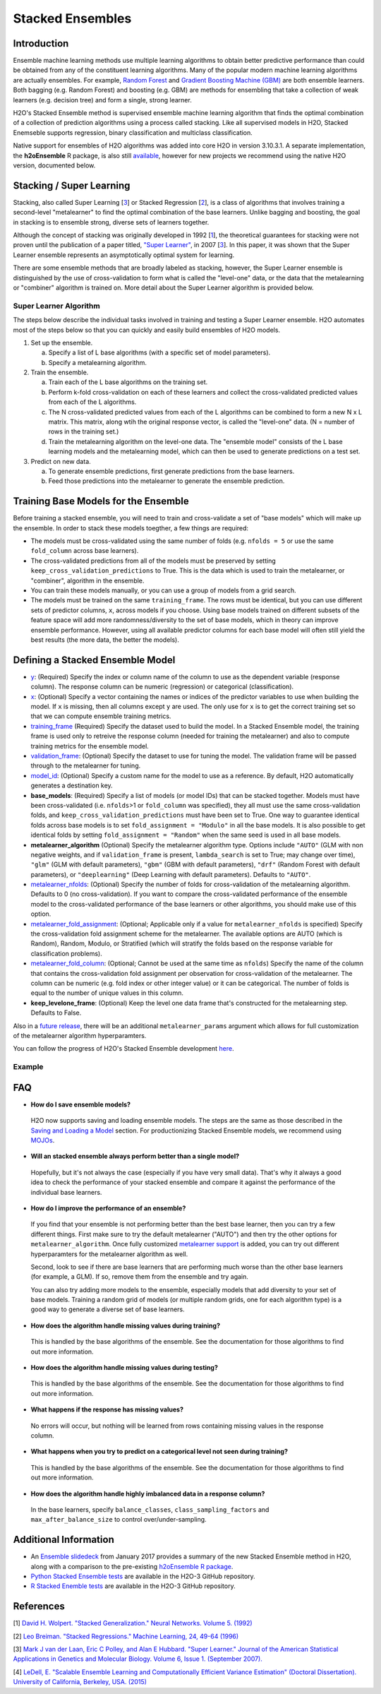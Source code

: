 Stacked Ensembles
-----------------

Introduction
~~~~~~~~~~~~

Ensemble machine learning methods use multiple learning algorithms to obtain better predictive performance than could be obtained from any of the constituent learning algorithms. Many of the popular modern machine learning algorithms are actually ensembles. For example, `Random Forest <http://docs.h2o.ai/h2o/latest-stable/h2o-docs/data-science/drf.html>`__ and `Gradient Boosting Machine (GBM) <http://docs.h2o.ai/h2o/latest-stable/h2o-docs/data-science/gbm.html>`__ are both ensemble learners.  Both bagging (e.g. Random Forest) and boosting (e.g. GBM) are methods for ensembling that take a collection of weak learners (e.g. decision tree) and form a single, strong learner.

H2O's Stacked Ensemble method is supervised ensemble machine learning algorithm that finds the optimal combination of a collection of prediction algorithms using a process called stacking.  Like all supervised models in H2O, Stacked Enemseble supports regression, binary classification and multiclass classification.

Native support for ensembles of H2O algorithms was added into core H2O in version 3.10.3.1.  A separate implementation, the **h2oEnsemble** R package, is also still `available <https://github.com/h2oai/h2o-3/tree/master/h2o-r/ensemble>`__, however for new projects we recommend using the native H2O version, documented below.


Stacking / Super Learning
~~~~~~~~~~~~~~~~~~~~~~~~~

Stacking, also called Super Learning [3_] or Stacked Regression [2_], is a class of algorithms that involves training a second-level "metalearner" to find the optimal combination of the base learners.  Unlike bagging and boosting, the goal in stacking is to ensemble strong, diverse sets of learners together. 

Although the concept of stacking was originally developed in 1992 [1_], the theoretical guarantees for stacking were not proven until the publication of a paper titled, `"Super Learner" <http://dx.doi.org/10.2202/1544-6115.1309>`__, in 2007 [3_].  In this paper, it was shown that the Super Learner ensemble represents an asymptotically optimal system for learning.  

There are some ensemble methods that are broadly labeled as stacking, however, the Super Learner ensemble is distinguished by the use of cross-validation to form what is called the "level-one" data, or the data that the metalearning or "combiner" algorithm is trained on.  More detail about the Super Learner algorithm is provided below.


Super Learner Algorithm
'''''''''''''''''''''''

The steps below describe the individual tasks involved in training and testing a Super Learner ensemble.  H2O automates most of the steps below so that you can quickly and easily build ensembles of H2O models.

1. Set up the ensemble.

   a. Specify a list of L base algorithms (with a specific set of model parameters).
   b. Specify a metalearning algorithm.

2. Train the ensemble.

   a. Train each of the L base algorithms on the training set.
   b. Perform k-fold cross-validation on each of these learners and collect the cross-validated predicted values from each of the L algorithms.
   c. The N cross-validated predicted values from each of the L algorithms can be combined to form a new N x L matrix. This matrix, along wtih the original response vector, is called the "level-one" data. (N = number of rows in the training set.)
   d. Train the metalearning algorithm on the level-one data.
      The "ensemble model" consists of the L base learning models and the metalearning model, which can then be used to generate predictions on a test set.

3. Predict on new data.

   a. To generate ensemble predictions, first generate predictions from the base learners.
   b. Feed those predictions into the metalearner to generate the ensemble prediction.



Training Base Models for the Ensemble
~~~~~~~~~~~~~~~~~~~~~~~~~~~~~~~~~~~~~

Before training a stacked ensemble, you will need to train and cross-validate a set of "base models" which will make up the ensemble.  In order to stack these models toegther, a few things are required:

- The models must be cross-validated using the same number of folds (e.g. ``nfolds = 5`` or use the same ``fold_column`` across base learners).

- The cross-validated predictions from all of the models must be preserved by setting ``keep_cross_validation_predictions`` to True.  This is the data which is used to train the metalearner, or "combiner", algorithm in the ensemble. 

- You can train these models manually, or you can use a group of models from a grid search.

- The models must be trained on the same ``training_frame``.  The rows must be identical, but you can use different sets of predictor columns, ``x``, across models if you choose.  Using base models trained on different subsets of the feature space will add more randomness/diversity to the set of base models, which in theory can improve ensemble performance.  However, using all available predictor columns for each base model will often still yield the best results (the more data, the better the models).  


Defining a Stacked Ensemble Model
~~~~~~~~~~~~~~~~~~~~~~~~~~~~~~~~~

-  `y <algo-params/y.html>`__: (Required) Specify the index or column name of the column to use as the dependent variable (response column). The response column can be numeric (regression) or categorical (classification).  

-  `x <algo-params/x.html>`__: (Optional) Specify a vector containing the names or indices of the predictor variables to use when building the model.   If ``x`` is missing, then all columns except ``y`` are used.  The only use for ``x`` is to get the correct training set so that we can compute ensemble training metrics.

-  `training_frame <algo-params/training_frame.html>`__ (Required) Specify the dataset used to build the model.  In a Stacked Ensemble model, the training frame is used only to retreive the response column (needed for training the metalearner) and also to compute training metrics for the ensemble model.  

-  `validation_frame <algo-params/validation_frame.html>`__: (Optional) Specify the dataset to use for tuning the model.  The validation frame will be passed through to the metalearner for tuning.

-  `model_id <algo-params/model_id.html>`__: (Optional) Specify a custom name for the model to use as a reference. By default, H2O automatically generates a destination key.

-  **base_models**: (Required) Specify a list of models (or model IDs) that can be stacked together.  Models must have been cross-validated (i.e. ``nfolds``>1 or ``fold_column`` was specified), they all must use the same cross-validation folds, and ``keep_cross_validation_predictions`` must have been set to True. One way to guarantee identical folds across base models is to set ``fold_assignment = "Modulo"`` in all the base models.  It is also possible to get identical folds by setting ``fold_assignment = "Random"`` when the same seed is used in all base models.

-  **metalearner_algorithm** (Optional) Specify the metalearner algorithm type.  Options include ``"AUTO"`` (GLM with non negative weights, and if ``validation_frame`` is present, ``lambda_search`` is set to True; may change over time), ``"glm"`` (GLM with default parameters), ``"gbm"`` (GBM with default parameters), ``"drf"`` (Random Forest with default parameters), or ``"deeplearning"`` (Deep Learning with default parameters).  Defaults to ``"AUTO"``.

-  `metalearner_nfolds <algo-params/nfolds.html>`__: (Optional) Specify the number of folds for cross-validation of the metalearning algorithm.  Defaults to 0 (no cross-validation).  If you want to compare the cross-validated performance of the ensemble model to the cross-validated performance of the base learners or other algorithms, you should make use of this option.

-  `metalearner_fold_assignment <algo-params/fold_assignment.html>`__: (Optional; Applicable only if a value for ``metalearner_nfolds`` is specified) Specify the cross-validation fold assignment scheme for the metalearner. The available options are AUTO (which is Random), Random, Modulo, or Stratified (which will stratify the folds based on the response variable for classification problems).

-  `metalearner_fold_column <algo-params/fold_column.html>`__: (Optional; Cannot be used at the same time as ``nfolds``) Specify the name of the column that contains the cross-validation fold assignment per observation for cross-validation of the metalearner.  The column can be numeric (e.g. fold index or other integer value) or it can be categorical.  The number of folds is equal to the number of unique values in this column.

-  **keep_levelone_frame**: (Optional) Keep the level one data frame that's constructed for the metalearning step. Defaults to False.

Also in a `future release <https://0xdata.atlassian.net/browse/PUBDEV-5086>`__, there will be an additional ``metalearner_params`` argument which allows for full customization of the metalearner algorithm hyperparamters.  

You can follow the progress of H2O's Stacked Ensemble development `here <https://0xdata.atlassian.net/issues/?filter=19301>`__.



Example
'''''''

.. example-code::
   .. code-block:: r

    library(h2o)
    h2o.init()

    # Import a sample binary outcome train/test set into H2O
    train <- h2o.importFile("https://s3.amazonaws.com/erin-data/higgs/higgs_train_10k.csv")
    test <- h2o.importFile("https://s3.amazonaws.com/erin-data/higgs/higgs_test_5k.csv")

    # Identify predictors and response
    y <- "response"
    x <- setdiff(names(train), y)

    # For binary classification, response should be a factor
    train[,y] <- as.factor(train[,y])
    test[,y] <- as.factor(test[,y])

    # Number of CV folds (to generate level-one data for stacking)
    nfolds <- 5

    # There are a few ways to assemble a list of models to stack toegether:
    # 1. Train individual models and put them in a list
    # 2. Train a grid of models
    # 3. Train several grids of models
    # Note: All base models must have the same cross-validation folds and 
    # the cross-validated predicted values must be kept.


    # 1. Generate a 2-model ensemble (GBM + RF)

    # Train & Cross-validate a GBM
    my_gbm <- h2o.gbm(x = x, 
                      y = y, 
                      training_frame = train, 
                      distribution = "bernoulli",
                      ntrees = 10, 
                      max_depth = 3,
                      min_rows = 2, 
                      learn_rate = 0.2, 
                      nfolds = nfolds, 
                      fold_assignment = "Modulo",
                      keep_cross_validation_predictions = TRUE,
                      seed = 1)

    # Train & Cross-validate a RF
    my_rf <- h2o.randomForest(x = x,
                              y = y, 
                              training_frame = train, 
                              ntrees = 50, 
                              nfolds = nfolds, 
                              fold_assignment = "Modulo",
                              keep_cross_validation_predictions = TRUE,
                              seed = 1)

    # Train a stacked ensemble using the GBM and RF above
    ensemble <- h2o.stackedEnsemble(x = x, 
                                    y = y, 
                                    training_frame = train,
                                    model_id = "my_ensemble_binomial", 
                                    base_models = list(my_gbm, my_rf))

    # Eval ensemble performance on a test set
    perf <- h2o.performance(ensemble, newdata = test)

    # Compare to base learner performance on the test set
    perf_gbm_test <- h2o.performance(my_gbm, newdata = test)
    perf_rf_test <- h2o.performance(my_rf, newdata = test)
    baselearner_best_auc_test <- max(h2o.auc(perf_gbm_test), h2o.auc(perf_rf_test))
    ensemble_auc_test <- h2o.auc(perf)
    print(sprintf("Best Base-learner Test AUC:  %s", baselearner_best_auc_test))
    print(sprintf("Ensemble Test AUC:  %s", ensemble_auc_test))

    # Generate predictions on a test set (if neccessary)
    pred <- h2o.predict(ensemble, newdata = test)


    # 2. Generate a random grid of models and stack them together

    # GBM Hyperparamters
    learn_rate_opt <- c(0.01, 0.03) 
    max_depth_opt <- c(3, 4, 5, 6, 9)
    sample_rate_opt <- c(0.7, 0.8, 0.9, 1.0)
    col_sample_rate_opt <- c(0.2, 0.3, 0.4, 0.5, 0.6, 0.7, 0.8)
    hyper_params <- list(learn_rate = learn_rate_opt,
                         max_depth = max_depth_opt, 
                         sample_rate = sample_rate_opt,
                         col_sample_rate = col_sample_rate_opt)

    search_criteria <- list(strategy = "RandomDiscrete", 
                            max_models = 3,
                            seed = 1)

    gbm_grid <- h2o.grid(algorithm = "gbm", 
                         grid_id = "gbm_grid_binomial",
                         x = x, 
                         y = y,
                         training_frame = train,
                         ntrees = 10,
                         seed = 1,
                         nfolds = nfolds,
                         fold_assignment = "Modulo",
                         keep_cross_validation_predictions = TRUE,
                         hyper_params = hyper_params,
                         search_criteria = search_criteria)

    # Train a stacked ensemble using the GBM grid
    ensemble <- h2o.stackedEnsemble(x = x, 
                                    y = y, 
                                    training_frame = train,
                                    model_id = "ensemble_gbm_grid_binomial",
                                    base_models = gbm_grid@model_ids)

    # Eval ensemble performance on a test set
    perf <- h2o.performance(ensemble, newdata = test)

    # Compare to base learner performance on the test set
    .getauc <- function(mm) h2o.auc(h2o.performance(h2o.getModel(mm), newdata = test))
    baselearner_aucs <- sapply(gbm_grid@model_ids, .getauc)
    baselearner_best_auc_test <- max(baselearner_aucs)
    ensemble_auc_test <- h2o.auc(perf)
    print(sprintf("Best Base-learner Test AUC:  %s", baselearner_best_auc_test))
    print(sprintf("Ensemble Test AUC:  %s", ensemble_auc_test))

    # Generate predictions on a test set (if neccessary)
    pred <- h2o.predict(ensemble, newdata = test)


   .. code-block:: python

    import h2o
    from h2o.estimators.random_forest import H2ORandomForestEstimator
    from h2o.estimators.gbm import H2OGradientBoostingEstimator
    from h2o.estimators.stackedensemble import H2OStackedEnsembleEstimator
    from h2o.grid.grid_search import H2OGridSearch
    from __future__ import print_function
    h2o.init()

    # Import a sample binary outcome train/test set into H2O
    train = h2o.import_file("https://s3.amazonaws.com/erin-data/higgs/higgs_train_10k.csv")
    test = h2o.import_file("https://s3.amazonaws.com/erin-data/higgs/higgs_test_5k.csv")

    # Identify predictors and response
    x = train.columns
    y = "response"
    x.remove(y)

    # For binary classification, response should be a factor
    train[y] = train[y].asfactor()
    test[y] = test[y].asfactor()

    # Number of CV folds (to generate level-one data for stacking)
    nfolds = 5 

    # There are a few ways to assemble a list of models to stack together:
    # 1. Train individual models and put them in a list
    # 2. Train a grid of models
    # 3. Train several grids of models
    # Note: All base models must have the same cross-validation folds and 
    # the cross-validated predicted values must be kept.


    # 1. Generate a 2-model ensemble (GBM + RF)

    # Train and cross-validate a GBM
    my_gbm = H2OGradientBoostingEstimator(distribution="bernoulli", 
                                          ntrees=10,
                                          max_depth=3, 
                                          min_rows=2, 
                                          learn_rate=0.2,
                                          nfolds=nfolds, 
                                          fold_assignment="Modulo",
                                          keep_cross_validation_predictions=True,
                                          seed=1)
    my_gbm.train(x=x, y=y, training_frame=train)


    # Train and cross-validate a RF
    my_rf = H2ORandomForestEstimator(ntrees=50, 
                                     nfolds=nfolds, 
                                     fold_assignment="Modulo",
                                     keep_cross_validation_predictions=True, 
                                     seed=1)
    my_rf.train(x=x, y=y, training_frame=train)


    # Train a stacked ensemble using the GBM and GLM above
    ensemble = H2OStackedEnsembleEstimator(model_id="my_ensemble_binomial",
                                           base_models=[my_gbm, my_rf])
    ensemble.train(x=x, y=y, training_frame=train)  

    # Eval ensemble performance on the test data
    perf_stack_test = ensemble.model_performance(test)
    
    # Compare to base learner performance on the test set
    perf_gbm_test = my_gbm.model_performance(test)
    perf_rf_test = my_rf.model_performance(test)
    baselearner_best_auc_test = max(perf_gbm_test.auc(), perf_rf_test.auc())
    stack_auc_test = perf_stack_test.auc()
    print("Best Base-learner Test AUC:  {0}".format(baselearner_best_auc_test))
    print("Ensemble Test AUC:  {0}".format(stack_auc_test))

    # Generate predictions on a test set (if neccessary)
    pred = ensemble.predict(test)
    
    
    # 2. Generate a random grid of models and stack them together

    # Specify GBM hyperparameters for the grid
    hyper_params = {"learn_rate": [0.01, 0.03],
                    "max_depth": [3, 4, 5, 6, 9],
                    "sample_rate": [0.7, 0.8, 0.9, 1.0],
                    "col_sample_rate": [0.2, 0.3, 0.4, 0.5, 0.6, 0.7, 0.8]}
    search_criteria = {"strategy": "RandomDiscrete", "max_models": 3, "seed": 1}

    # Train the grid
    grid = H2OGridSearch(model=H2OGradientBoostingEstimator(ntrees=10, 
                                                            seed=1,
                                                            nfolds=nfolds, 
                                                            fold_assignment="Modulo",
                                                            keep_cross_validation_predictions=True),
                         hyper_params=hyper_params,
                         search_criteria=search_criteria,
                         grid_id="gbm_grid_binomial")
    grid.train(x=x, y=y, training_frame=train)

    # Train a stacked ensemble using the GBM grid
    ensemble = H2OStackedEnsembleEstimator(model_id="my_ensemble_gbm_grid_binomial", 
                                           base_models=grid.model_ids)
    ensemble.train(x=x, y=y, training_frame=train)

    # Eval ensemble performance on the test data
    perf_stack_test = ensemble.model_performance(test)

    # Compare to base learner performance on the test set
    baselearner_best_auc_test = max([h2o.get_model(model).model_performance(test_data=test).auc() for model in grid.model_ids])
    stack_auc_test = perf_stack_test.auc()
    print("Best Base-learner Test AUC:  {0}".format(baselearner_best_auc_test))
    print("Ensemble Test AUC:  {0}".format(stack_auc_test))

    # Generate predictions on a test set (if neccessary)
    pred = ensemble.predict(test)

FAQ
~~~

-  **How do I save ensemble models?**

  H2O now supports saving and loading ensemble models. The steps are the same as those described in the `Saving and Loading a Model <../save-and-load-model.html>`__ section.  For productionizing Stacked Ensemble models, we recommend using `MOJOs <http://docs.h2o.ai/h2o/latest-stable/h2o-docs/productionizing.html>`__.

-  **Will an stacked ensemble always perform better than a single model?**
  
  Hopefully, but it's not always the case (especially if you have very small data).  That's why it always a good idea to check the performance of your stacked ensemble and compare it against the performance of the individual base learners.  

-  **How do I improve the performance of an ensemble?**
  
  If you find that your ensemble is not performing better than the best base learner, then you can try a few different things.  First make sure to try the default metalearner ("AUTO") and then try the other options for ``metalearner_algorithm``.  Once fully customized `metalearner support <https://0xdata.atlassian.net/browse/PUBDEV-5086>`__ is added, you can try out different hyperparamters for the metalearner algorithm as well.  

  Second, look to see if there are base learners that are performing much worse than the other base learners (for example, a GLM).  If so, remove them from the ensemble and try again.  

  You can also try adding more models to the ensemble, especially models that add diversity to your set of base models.  Training a random grid of models (or multiple random grids, one for each algorithm type) is a good way to generate a diverse set of base learners. 

-  **How does the algorithm handle missing values during training?**

  This is handled by the base algorithms of the ensemble.  See the documentation for those algorithms to find out more information.

-  **How does the algorithm handle missing values during testing?**

  This is handled by the base algorithms of the ensemble.  See the documentation for those algorithms to find out more information.

-  **What happens if the response has missing values?**

  No errors will occur, but nothing will be learned from rows containing missing values in the response column.

-  **What happens when you try to predict on a categorical level not seen during training?**

  This is handled by the base algorithms of the ensemble.  See the documentation for those algorithms to find out more information.

-  **How does the algorithm handle highly imbalanced data in a response
   column?**

  In the base learners, specify ``balance_classes``, ``class_sampling_factors`` and ``max_after_balance_size`` to control over/under-sampling.


Additional Information
~~~~~~~~~~~~~~~~~~~~~~

- An `Ensemble slidedeck <https://github.com/h2oai/h2o-meetups/blob/master/2017_01_05_H2O_Ensemble_New_Developments/h2o_ensemble_new_developments_jan2017.pdf>`__ from January 2017 provides a summary of the new Stacked Ensemble method in H2O, along with a comparison to the pre-existing `h2oEnsemble R package <https://github.com/h2oai/h2o-3/tree/master/h2o-r/ensemble>`__. 

- `Python Stacked Ensemble tests <https://github.com/h2oai/h2o-3/tree/master/h2o-py/tests/testdir_algos/stackedensemble>`__ are available in the H2O-3 GitHub repository.

- `R Stacked Enemble tests <https://github.com/h2oai/h2o-3/tree/master/h2o-r/tests/testdir_algos/stackedensemble>`__ are available in the H2O-3 GitHub repository.


References
~~~~~~~~~~

.. _1:

[1] `David H. Wolpert. "Stacked Generalization." Neural Networks. Volume 5. (1992) <http://citeseerx.ist.psu.edu/viewdoc/summary?doi=10.1.1.56.1533>`__

.. _2:

[2] `Leo Breiman. "Stacked Regressions." Machine Learning, 24, 49-64 (1996) <http://statistics.berkeley.edu/sites/default/files/tech-reports/367.pdf>`__ 

.. _3:

[3] `Mark J van der Laan, Eric C Polley, and Alan E Hubbard. "Super Learner." Journal of the American
Statistical Applications in Genetics and Molecular Biology. Volume 6, Issue 1. (September 2007). <https://doi.org/10.2202/1544-6115.1309>`__

.. _4:

[4] `LeDell, E. "Scalable Ensemble Learning and Computationally Efficient Variance Estimation" (Doctoral Dissertation). University of California, Berkeley, USA. (2015) <http://www.stat.berkeley.edu/~ledell/papers/ledell-phd-thesis.pdf>`__




